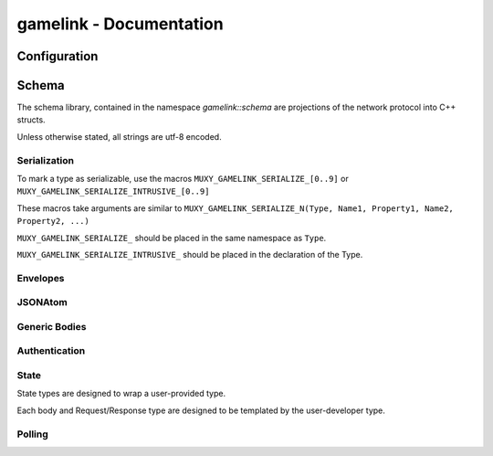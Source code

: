 gamelink - Documentation
====================================


Configuration
---------------
.. doxygentypedef:: string

Schema
-------
The schema library, contained in the namespace `gamelink::schema` are projections of the 
network protocol into C++ structs.

Unless otherwise stated, all strings are utf-8 encoded.

Serialization
~~~~~~~~~~~~~
To mark a type as serializable, use the macros ``MUXY_GAMELINK_SERIALIZE_[0..9]`` or
``MUXY_GAMELINK_SERIALIZE_INTRUSIVE_[0..9]``

These macros take arguments are similar to ``MUXY_GAMELINK_SERIALIZE_N(Type, Name1, Property1, Name2, Property2, ...)``

``MUXY_GAMELINK_SERIALIZE_`` should be placed in the same namespace as ``Type``.

``MUXY_GAMELINK_SERIALIZE_INTRUSIVE_`` should be placed in the declaration of the Type.


Envelopes
~~~~~~~~~~~~~~
.. doxygenstruct:: gamelink::schema::ReceiveEnvelope
    :members:

.. doxygenstruct:: gamelink::schema::ReceiveMeta
    :members:

.. doxygenstruct:: gamelink::schema::Error 
    :members:

.. doxygenstruct:: gamelink::schema::SendEnvelope
    :members:

.. doxygenstruct:: gamelink::schema::SendParameters
    :members:

.. doxygenfunction:: gamelink::schema::to_json(nlohmann::json& out, const ReceiveEnvelope<T>& p)
.. doxygenfunction:: gamelink::schema::from_json(const nlohmann::json& in, ReceiveEnvelope<T>& p)

.. doxygenfunction:: gamelink::schema::to_json(nlohmann::json& out, const SendEnvelope<T>& p)
.. doxygenfunction:: gamelink::schema::from_json(const nlohmann::json& out, SendEnvelope<T>& p)

.. doxygenfunction:: gamelink::schema::ParseResponse
.. doxygenfunction:: gamelink::schema::ParseEnvelope


JSONAtom 
~~~~~~~~~~~~~
.. doxygenstruct:: gamelink::schema::JsonAtom
    :members:

.. doxygenenum:: gamelink::schema::JsonAtomType

.. doxygenfunction:: gamelink::schema::atomFromInteger
.. doxygenfunction:: gamelink::schema::atomFromDouble
.. doxygenfunction:: gamelink::schema::atomFromString
.. doxygenfunction:: gamelink::schema::atomNull


Generic Bodies
~~~~~~~~~~~~~~
.. doxygenstruct:: gamelink::schema::bodies::EmptyBody
.. doxygenstruct:: gamelink::schema::bodies::OKResponseBody
    :members:

Authentication
~~~~~~~~~~~~~~

.. doxygenstruct:: gamelink::schema::bodies::AuthenticateWithPINBody
    :members:
    :undoc-members:

.. doxygenstruct:: gamelink::schema::bodies::AuthenticateWithJWTBody
    :members:
    :undoc-members:

.. doxygenstruct:: gamelink::schema::bodies::JWTResponseBody
    :members:
    :undoc-members:

.. doxygenstruct:: gamelink::schema::SubscribeAuthenticationRequest
    :members: data

.. doxygenstruct:: gamelink::schema::SubscribeAuthenticationResponse
    :members: data

.. doxygenstruct:: gamelink::schema::AuthenticateWithPINRequest
    :members: AuthenticateWithPINRequest, data

.. doxygenstruct:: gamelink::schema::AuthenticateWithJWTRequest
    :members: AuthenticateWithJWTRequest, data

.. doxygenstruct:: gamelink::schema::AuthenticateResponse
    :members: data

State
~~~~~~~
State types are designed to wrap a user-provided type. 

Each body and Request/Response type are designed to be templated
by the user-developer type.

.. doxygenvariable:: gamelink::schema::STATE_TARGET_CHANNEL
.. doxygenvariable:: gamelink::schema::STATE_TARGET_EXTENSION

.. doxygenstruct:: gamelink::schema::bodies::SetStateBody
    :members:

.. doxygenstruct:: gamelink::schema::bodies::StateResponse
    :members:

.. doxygenstruct:: gamelink::schema::SetStateRequest
    :members: SetStateRequest, data

.. doxygenstruct:: gamelink::schema::SetStateResponse
    :members: data

.. doxygenstruct:: gamelink::schema::GetStateRequest
    :members: GetStateRequest, data

.. doxygenstruct:: gamelink::schema::GetStateResponse
    :members: data

.. doxygenstruct:: gamelink::schema::bodies::UpdateOperation
    :members:
    :undoc-members:

.. doxygenstruct:: gamelink::schema::bodies::UpdateStateBody
    :members:
    :undoc-members:

.. doxygenstruct:: gamelink::schema::UpdateStateRequest
    :members: UpdateStateRequest, data

.. doxygenstruct:: gamelink::schema::bodies::SubscribeStateBody
    :members:
    :undoc-members:

.. doxygenstruct:: gamelink::schema::bodies::StateSubscriptionUpdate
    :members:
    :undoc-members:

.. doxygenstruct:: gamelink::schema::SubscribeStateRequest
    :members: SubscribeStateRequest, data

Polling 
~~~~~~~~~
.. doxygenstruct:: gamelink::schema::bodies::GetPollBody
    :members:
    :undoc-members:

.. doxygenstruct:: gamelink::schema::bodies::CreatePollBody
    :members:
    :undoc-members:

.. doxygenstruct:: gamelink::schema::bodies::CreateUserDataPollBody
    :members:
    :undoc-members:

.. doxygenstruct:: gamelink::schema::GetPollRequest
    :members: GetPollRequest, data

.. doxygenstruct:: gamelink::schema::CreatePollRequest
    :members: CreatePollRequest, data

.. doxygenstruct:: gamelink::schema::CreateUserDataPollRequest
    :members: CreateUserDataPollRequest, data